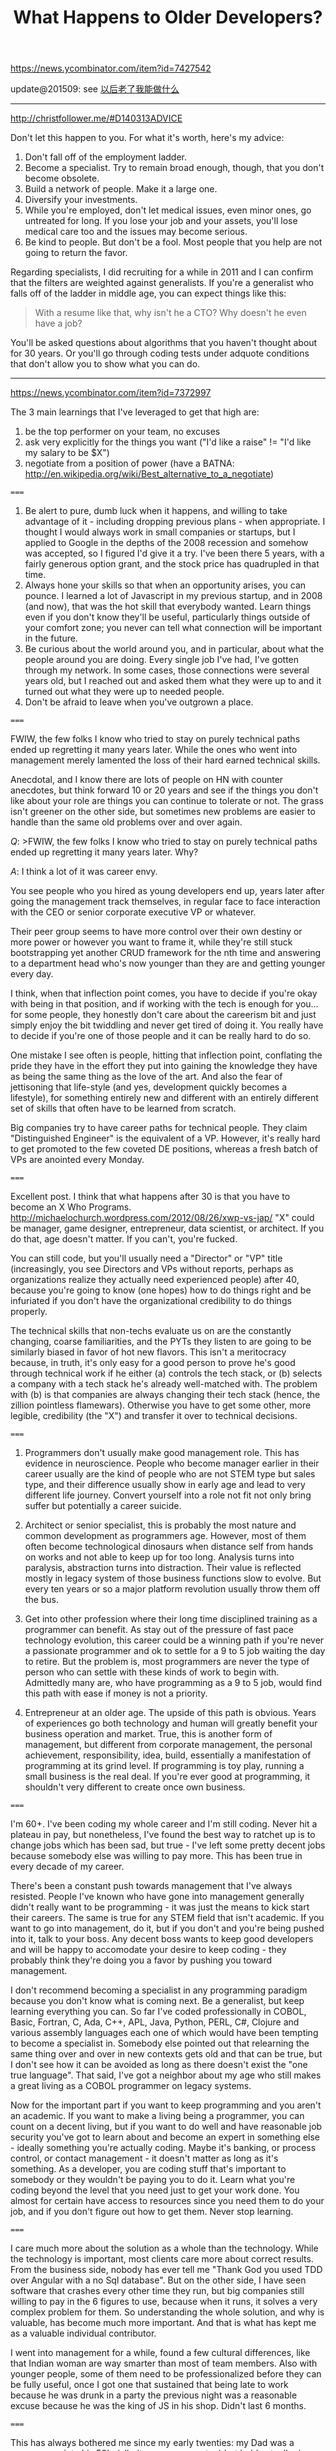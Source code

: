 #+title: What Happens to Older Developers?

https://news.ycombinator.com/item?id=7427542

update@201509: see [[file:what-can-i-do-when-old.org][以后老了我能做什么]]

-----
http://christfollower.me/#D140313ADVICE

Don't let this happen to you. For what it's worth, here's my advice:
1. Don't fall off of the employment ladder.
2. Become a specialist. Try to remain broad enough, though, that you don't become obsolete.
3. Build a network of people. Make it a large one.
4. Diversify your investments.
5. While you're employed, don't let medical issues, even minor ones, go untreated for long. If you lose your job and your assets, you'll lose medical care too and the issues may become serious.
6. Be kind to people. But don't be a fool. Most people that you help are not going to return the favor.

Regarding specialists, I did recruiting for a while in 2011 and I can confirm that the filters are weighted against generalists. If you're a generalist who falls off of the ladder in middle age, you can expect things like this:
#+BEGIN_QUOTE
With a resume like that, why isn't he a CTO? Why doesn't he even have a job?
#+END_QUOTE
You'll be asked questions about algorithms that you haven't thought about for 30 years. Or you'll go through coding tests under adquote conditions that don't allow you to show what you can do.

-----
https://news.ycombinator.com/item?id=7372997

The 3 main learnings that I've leveraged to get that high are:
0. be the top performer on your team, no excuses
1. ask very explicitly for the things you want ("I'd like a raise" != "I'd like my salary to be $X")
2. negotiate from a position of power (have a BATNA: http://en.wikipedia.org/wiki/Best_alternative_to_a_negotiate)

=====

1. Be alert to pure, dumb luck when it happens, and willing to take advantage of it - including dropping previous plans - when appropriate. I thought I would always work in small companies or startups, but I applied to Google in the depths of the 2008 recession and somehow was accepted, so I figured I'd give it a try. I've been there 5 years, with a fairly generous option grant, and the stock price has quadrupled in that time.
2. Always hone your skills so that when an opportunity arises, you can pounce. I learned a lot of Javascript in my previous startup, and in 2008 (and now), that was the hot skill that everybody wanted. Learn things even if you don't know they'll be useful, particularly things outside of your comfort zone; you never can tell what connection will be important in the future.
3. Be curious about the world around you, and in particular, about what the people around you are doing. Every single job I've had, I've gotten through my network. In some cases, those connections were several years old, but I reached out and asked them what they were up to and it turned out what they were up to needed people.
4. Don't be afraid to leave when you've outgrown a place.

=====

FWIW, the few folks I know who tried to stay on purely technical paths ended up regretting it many years later. While the ones who went into management merely lamented the loss of their hard earned technical skills.

Anecdotal, and I know there are lots of people on HN with counter anecdotes, but think forward 10 or 20 years and see if the things you don't like about your role are things you can continue to tolerate or not. The grass isn't greener on the other side, but sometimes new problems are easier to handle than the same old problems over and over again.

/Q/: >FWIW, the few folks I know who tried to stay on purely technical paths ended up regretting it many years later. Why?

/A/: I think a lot of it was career envy.

You see people who you hired as young developers end up, years later after going the management track themselves, in regular face to face interaction with the CEO or senior corporate executive VP or whatever.

Their peer group seems to have more control over their own destiny or more power or however you want to frame it, while they're still stuck bootstrapping yet another CRUD framework for the nth time and answering to a department head who's now younger than they are and getting younger every day.

I think, when that inflection point comes, you have to decide if you're okay with being in that position, and if working with the tech is enough for you...for some people, they honestly don't care about the careerism bit and just simply enjoy the bit twiddling and never get tired of doing it. You really have to decide if you're one of those people and it can be really hard to do so.

One mistake I see often is people, hitting that inflection point, conflating the pride they have in the effort they put into gaining the knowledge they have as being the same thing as the love of the art. And also the fear of jettisoning that life-style (and yes, development quickly becomes a lifestyle), for something entirely new and different with an entirely different set of skills that often have to be learned from scratch.

Big companies try to have career paths for technical people. They claim "Distinguished Engineer" is the equivalent of a VP. However, it's really hard to get promoted to the few coveted DE positions, whereas a fresh batch of VPs are anointed every Monday.

=====

Excellent post. I think that what happens after 30 is that you have to become an X Who Programs. http://michaelochurch.wordpress.com/2012/08/26/xwp-vs-jap/ "X" could be manager, game designer, entrepreneur, data scientist, or architect. If you do that, age doesn't matter. If you can't, you're fucked.

You can still code, but you'll usually need a "Director" or "VP" title (increasingly, you see Directors and VPs without reports, perhaps as organizations realize they actually need experienced people) after 40, because you're going to know (one hopes) how to do things right and be infuriated if you don't have the organizational credibility to do things properly.

The technical skills that non-techs evaluate us on are the constantly changing, coarse familiarities, and the PYTs they listen to are going to be similarly biased in favor of hot new flavors. This isn't a meritocracy because, in truth, it's only easy for a good person to prove he's good through technical work if he either (a) controls the tech stack, or (b) selects a company with a tech stack he's already well-matched with. The problem with (b) is that companies are always changing their tech stack (hence, the zillion pointless flamewars). Otherwise you have to get some other, more legible, credibility (the "X") and transfer it over to technical decisions.

=====

1. Programmers don't usually make good management role. This has evidence in neuroscience. People who become manager earlier in their career usually are the kind of people who are not STEM type but sales type, and their difference usually show in early age and lead to very different life journey. Convert yourself into a role not fit not only bring suffer but potentially a career suicide.

2. Architect or senior specialist, this is probably the most nature and common development as programmers age. However, most of them often become technological dinosaurs when distance self from hands on works and not able to keep up for too long. Analysis turns into paralysis, abstraction turns into distraction. Their value is reflected mostly in legacy system of those business functions slow to evolve. But every ten years or so a major platform revolution usually throw them off the bus.

3. Get into other profession where their long time disciplined training as a programmer can benefit. As stay out of the pressure of fast pace technology evolution, this career could be a winning path if you're never a passionate programmer and ok to settle for a 9 to 5 job waiting the day to retire. But the problem is, most programmers are never the type of person who can settle with these kinds of work to begin with. Admittedly many are, who have programming as a 9 to 5 job, would find this path with ease if money is not a priority.

4. Entrepreneur at an older age. The upside of this path is obvious. Years of experiences go both technology and human will greatly benefit your business operation and market. True, this is another form of management, but different from corporate management, the personal achievement, responsibility, idea, build, essentially a manifestation of programming at its grind level. If programming is toy play, running a small business is the real deal. If you're ever good at programming, it shouldn't very different to create once own business.

=====

I'm 60+. I've been coding my whole career and I'm still coding. Never hit a plateau in pay, but nonetheless, I've found the best way to ratchet up is to change jobs which has been sad, but true - I've left some pretty decent jobs because somebody else was willing to pay more. This has been true in every decade of my career.

There's been a constant push towards management that I've always resisted. People I've known who have gone into management generally didn't really want to be programming - it was just the means to kick start their careers. The same is true for any STEM field that isn't academic. If you want to go into management, do it, but if you don't and you're being pushed into it, talk to your boss. Any decent boss wants to keep good developers and will be happy to accomodate your desire to keep coding - they probably think they're doing you a favor by pushing you toward management.

I don't recommend becoming a specialist in any programming paradigm because you don't know what is coming next. Be a generalist, but keep learning everything you can. So far I've coded professionally in COBOL, Basic, Fortran, C, Ada, C++, APL, Java, Python, PERL, C#, Clojure and various assembly languages each one of which would have been tempting to become a specialist in. Somebody else pointed out that relearning the same thing over and over in new contexts gets old and that can be true, but I don't see how it can be avoided as long as there doesn't exist the "one true language". That said, I've got a neighbor about my age who still makes a great living as a COBOL programmer on legacy systems.

Now for the important part if you want to keep programming and you aren't an academic. If you want to make a living being a programmer, you can count on a decent living, but if you want to do well and have reasonable job security you've got to learn about and become an expert in something else - ideally something you're actually coding. Maybe it's banking, or process control, or contact management - it doesn't matter as long as it's something. As a developer, you are coding stuff that's important to somebody or they wouldn't be paying you to do it. Learn what you're coding beyond the level that you need just to get your work done. You almost for certain have access to resources since you need them to do your job, and if you don't figure out how to get them. Never stop learning.

=====

I care much more about the solution as a whole than the technology. While the technology is important, most clients care more about correct results. From the business side, nobody has ever tell me "Thank God you used TDD over Angular with a no Sql database". But on the other side, I have seen software that crashes every other time they run, but big companies still willing to pay in the 6 figures to use, because when it runs, it solves a very complex problem for them. So understanding the whole solution, and why is valuable, has become much more important. And that is what has kept me as a valuable individual contributor.

I went into management for a while, found a few cultural differences, like that Indian woman are way smarter than most of team members. Also with younger people, some of them need to be professionalized before they can be fully useful, once I got one that sustained that being late to work because he was drunk in a party the previous night was a reasonable excuse because he was the king of JS in his shop. Didn't last 6 months.

=====

This has always bothered me since my early twenties: my Dad was a programmer into his 50's (albeit, as a manager too) but he'd actually risen to those rank from an engineering apprentice so it's a bit different.

For me, there's the obvious path into management but being good at your trade does not imply you'll be good at management.

I think there's a more subtle path too: consultancy. I particularly like consultancy because you can start off basically as a freelance developer and gradually raise your profile into project management (if you own a consultancy team) or architecture design or CTO-type problems. It's much easier to get away from the code whilst still avoiding the management trap.

Of course, that assume the need to move away from the code but I know I don't learn new technologies quite as well as I did 10 years ago and that'll only get worse over the next 10-20. Also, as you get older, you generally need to find higher-value activities and a monkey coder is not top of that pile.

=====

Developers should be growing to become bridges between business and technology. Businesses rarely have technology problems. They have business needs that technology might help solve. Even though most businesses are becoming software businesses regardless of industry, it's from the perspective of managing the details of their business.

Learning and delivering strategy is far more valuable than just tactics (latest hip language/framework/stack), because a solution doesn't exist just in programming alone, but a combination with policy and process.

As you grow, you can become a strategic aligner that is not dishonest about using the latest toy at the expense of your customer's growth.

=====

Don't listen to what anyone who says that you can make as much as a programmer as a manager. The best programmers in the world with no management experience are going to cap at much less than a million a year in 99.9% of cases. Usually 400k or less. That's still good, and if you are happy with that stay a programmer! Just don't justify it saying that's the most you could make.

People who go into management literally have no cap in earnings. There are people who started as engineers and worked their way into senior management and even C suite positions. These positions can pay 7 or even 8 and in some cases 9 figures a year. The cap is much, much higher than you could ever make as just a programmer.

=====

My manager is at least 55+ (he retired, but came back because he was bored) - he writes code all day. My CTO is 50, he also writes code (though not as much as my manager).
From my (limited) experience, it looks like, as we age, we have these options:
1. Continuously learn new things - this negates the "old man" perception in the industry
2. Be good (not necessarily bleeding edge) in programming, but have good domain knowledge (this ties us to one domain though) - these kind of people are very valuable, as most programming jobs don't need bleeding edge skillsets.
3. Become a suit.